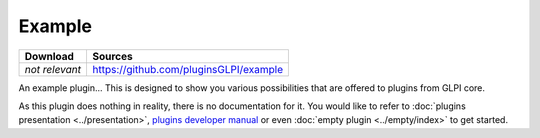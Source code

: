 Example
=======

.. list-table::
   :header-rows: 1

   * - Download
     - Sources
   * - *not relevant*
     - `<https://github.com/pluginsGLPI/example>`_

An example plugin... This is designed to show you various possibilities that are offered to plugins from GLPI core.

As this plugin does nothing in reality, there is no documentation for it. You would like to refer to :doc:`plugins presentation <../presentation>`, `plugins developer manual <http://glpi-developer-documentation.readthedocs.io/en/master/plugins.html>`_ or even :doc:`empty plugin <../empty/index>` to get started.
